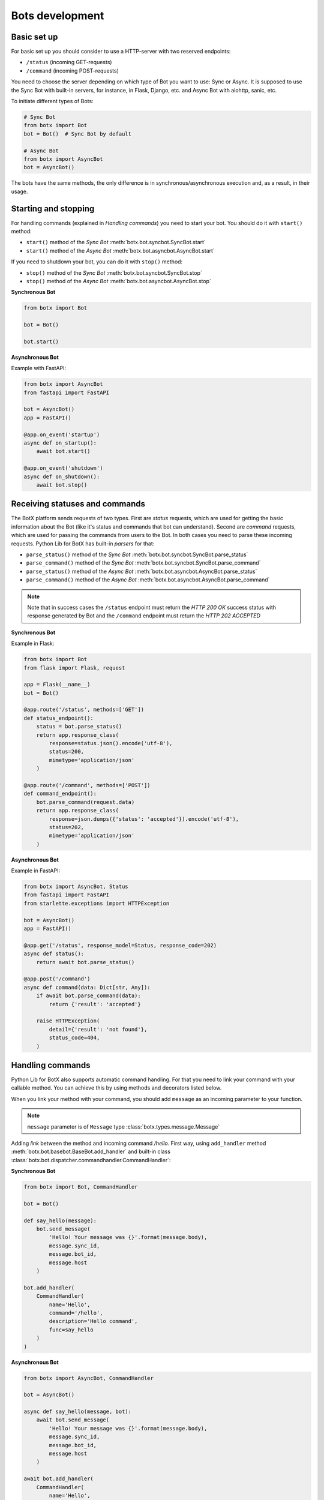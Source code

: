 Bots development
================

Basic set up
------------

For basic set up you should consider to use a HTTP-server with two reserved
endpoints:

* ``/status`` (incoming GET-requests)
* ``/command`` (incoming POST-requests)

You need to choose the server depending on which type of Bot you want to use:
Sync or Async. It is supposed to use the Sync Bot with built-in servers, for
instance, in Flask, Django, etc. and Async Bot with aiohttp, sanic, etc.

To initiate different types of Bots:

.. code-block:: python3

    # Sync Bot
    from botx import Bot
    bot = Bot()  # Sync Bot by default

    # Async Bot
    from botx import AsyncBot
    bot = AsyncBot()

The bots have the same methods, the only difference is in
synchronous/asynchronous execution and, as a result, in their usage.

Starting and stopping
---------------------

For handling commands (explained in *Handling commands*) you need to start
your bot. You should do it with ``start()`` method:

* ``start()`` method of the *Sync Bot* :meth:`botx.bot.syncbot.SyncBot.start`
* ``start()`` method of the *Async Bot* :meth:`botx.bot.asyncbot.AsyncBot.start`

If you need to shutdown your bot, you can do it with ``stop()`` method:

* ``stop()`` method of the *Sync Bot* :meth:`botx.bot.syncbot.SyncBot.stop`
* ``stop()`` method of the *Async Bot* :meth:`botx.bot.asyncbot.AsyncBot.stop`

**Synchronous Bot**

.. code-block:: python3

    from botx import Bot

    bot = Bot()

    bot.start()

**Asynchronous Bot**

Example with FastAPI:

.. code-block:: python3

    from botx import AsyncBot
    from fastapi import FastAPI

    bot = AsyncBot()
    app = FastAPI()

    @app.on_event('startup')
    async def on_startup():
        await bot.start()

    @app.on_event('shutdown')
    async def on_shutdown():
        await bot.stop()

Receiving statuses and commands
-------------------------------

The BotX platform sends requests of two types. First are *status* requests,
which are used for getting the basic information about the Bot (like it's
status and commands that bot can understand). Second are *command* requests,
which are used for passing the commands from users to the Bot. In both cases
you need to parse these incoming requests. Python Lib for BotX has built-in
*parsers* for that:

* ``parse_status()`` method of the *Sync Bot* :meth:`botx.bot.syncbot.SyncBot.parse_status`
* ``parse_command()`` method of the *Sync Bot* :meth:`botx.bot.syncbot.SyncBot.parse_command`
* ``parse_status()`` method of the *Async Bot* :meth:`botx.bot.asyncbot.AsyncBot.parse_status`
* ``parse_command()`` method of the *Async Bot* :meth:`botx.bot.asyncbot.AsyncBot.parse_command`

.. note::
    Note that in success cases the ``/status`` endpoint must return the
    *HTTP 200 OK* success status with response generated by Bot and the
    ``/command`` endpoint must return the *HTTP 202 ACCEPTED*

**Synchronous Bot**

Example in Flask:

.. code-block:: python3

    from botx import Bot
    from flask import Flask, request

    app = Flask(__name__)
    bot = Bot()

    @app.route('/status', methods=['GET'])
    def status_endpoint():
        status = bot.parse_status()
        return app.response_class(
            response=status.json().encode('utf-8'),
            status=200,
            mimetype='application/json'
        )

    @app.route('/command', methods=['POST'])
    def command_endpoint():
        bot.parse_command(request.data)
        return app.response_class(
            response=json.dumps({'status': 'accepted'}).encode('utf-8'),
            status=202,
            mimetype='application/json'
        )

**Asynchronous Bot**

Example in FastAPI:

.. code-block:: python3

    from botx import AsyncBot, Status
    from fastapi import FastAPI
    from starlette.exceptions import HTTPException

    bot = AsyncBot()
    app = FastAPI()

    @app.get('/status', response_model=Status, response_code=202)
    async def status():
        return await bot.parse_status()

    @app.post('/command')
    async def command(data: Dict[str, Any]):
        if await bot.parse_command(data):
            return {'result': 'accepted'}

        raise HTTPException(
            detail={'result': 'not found'},
            status_code=404,
        )

Handling commands
-----------------

Python Lib for BotX also supports automatic command handling. For that you
need to link your command with your callable method. You can achieve this by
using methods and decorators listed below.

When you link your method with your command, you should add ``message`` as an
incoming parameter to your function.

.. note::
    ``message`` parameter is of ``Message`` type
    :class:`botx.types.message.Message`

Adding *link* between the method and incoming command */hello*. First way,
using ``add_handler`` method :meth:`botx.bot.basebot.BaseBot.add_handler` and
built-in class :class:`botx.bot.dispatcher.commandhandler.CommandHandler`:

**Synchronous Bot**

.. code-block:: python3

    from botx import Bot, CommandHandler

    bot = Bot()

    def say_hello(message):
        bot.send_message(
            'Hello! Your message was {}'.format(message.body),
            message.sync_id,
            message.bot_id,
            message.host
        )

    bot.add_handler(
        CommandHandler(
            name='Hello',
            command='/hello',
            description='Hello command',
            func=say_hello
        )
    )

**Asynchronous Bot**

.. code-block:: python3

    from botx import AsyncBot, CommandHandler

    bot = AsyncBot()

    async def say_hello(message, bot):
        await bot.send_message(
            'Hello! Your message was {}'.format(message.body),
            message.sync_id,
            message.bot_id,
            message.host
        )

    await bot.add_handler(
        CommandHandler(
            name='Hello',
            command='/hello',
            description='Hello command',
            func=say_hello
        )
    )

Second way of adding *link* between the method and incoming command */hello*,
using built-in ``command`` decorator
:meth:`botx.bot.router.CommandRouter.command`:

**Synchronous Bot**

.. code-block:: python3

    from botx import Bot

    bot = Bot()

    @bot.command(name='Hello', body='/hello', description='Hello command')
    def say_hello(message):
        bot.send_message(
            'Hello! Your message was {}'.format(message.body),
            message.sync_id,
            message.bot_id,
            message.host
        )

**Asynchronous Bot**

.. code-block:: python3

    from botx import AsyncBot

    bot = AsyncBot()
    @bot.command(name='Hello', body='/hello', description='Hello command')
    async def say_hello(message, bot):
        await bot.send_message(
            'Hello! Your message was {}'.format(message.body),
            message.sync_id,
            message.bot_id,
            message.host
        )

.. note::
    For handling of *ANY* command, you may use ``use_as_default_handler=True``
    parameter of ``CommandHandler``

    .. code-block:: python3

        bot.add_handler(
            CommandHandler(
                # necessary parameters: name, command, description, func
                # ...
                use_as_default_handler=True
            )
        )

        # or

        @bot.command(use_as_default_handler=True)
        def some_func(message):
            pass

Sending messages
----------------

To send a message you need simply use the ``send_message`` method of the Bot:

* :meth:`botx.bot.syncbot.SyncBot.send_message`
* :meth:`botx.bot.asyncbot.AsyncBot.send_message`

.. note::
    However, there is a tiny issue. In some cases you should send messages via
    *sync_id* and in some cases you should send messages via *group_chat_id*
    parameter of Message object :class:`botx.types.message.Message`. If you
    have the incoming message object, then ``send_message`` via
    ``message.sync_id``, if you do not have any messages, then you should know
    the ``group_chat_id``, ``bot_id``, ``host`` and send messages with them
    (probably, you will need a database, where you will save all data from
    messages).

**Synchronous Bot**

.. code-block:: python3

    # When you have a message, then send by it's sync_id
    @bot.command
    def some_command(message):
        bot.send_message(
            'Text',
            message.sync_id,
            message.bot_id,
            message.host
        )

    # When you do not have a message
    def some_func():
        # Query your group_chat_id from, for instance, your database
        group_chat_id = 'group_chat_id that you have saved to somewhere'
        bot_id = 'bot_id that you have saved to somewhere'
        host = 'host that you have saved to somewhere'
        bot.send_message(
            'Text',
            group_chat_id,
            bot_id,
            host
        )

**Asynchronous Bot**

.. code-block:: python3

    # When you have a message, then send by it's sync_id
    @bot.command
    async def some_command(message):
        await bot.send_message(
            'Text',
            message.sync_id,
            message.bot_id,
            message.host
        )

    # When you do not have a message
    async def some_func():
        # Query your group_chat_id from, for instance, your database
        group_chat_id = 'group_chat_id that you have saved to somewhere'
        bot_id = 'bot_id that you have saved to somewhere'
        host = 'host that you have saved to somewhere'
        await bot.send_message(
            'Text',
            group_chat_id,
            bot_id,
            host
        )

Sending files
-------------

To send a file you need to use the ``send_file`` method of the Bot:

* :meth:`botx.bot.syncbot.SyncBot.send_file`
* :meth:`botx.bot.asyncbot.AsyncBot.send_file`

Bubbles, Keyboards, etc.
------------------------

You can add your custom *Bubbles* (buttons under the message) and *Keyboards*.
For these purposes there are two objects:

* ``BubbleElement`` object :class:`botx.types.bubble.BubbleElement`
* ``KeyboardElement`` object :class:`botx.types.keyboard.KeyboardElement`

You can add these elements to nested lists ( ``list(list())`` --> ``[[]]`` )
with the message. For example:

.. code-block:: python3

    @bot.command
    def some_command(message):
        bot.send_message(
            'Text',
            message.sync_id,
            message.bot_id,
            message.host,
            bubble=[
                [
                    BubbleElement(label='yes', command='/yes'),
                    BubbleElement(label='no', command='/no')
                ],
                [
                    BubbleElement(label='something', command='/something')
                ]
            ],
            keyboard=[
                [
                    KeyboardElement(label='yes', command='/yes'),
                    KeyboardElement(label='no', command='/no')
                ],
                [
                    KeyboardElement(label='something', command='/something')
                ]
            ]
        )
